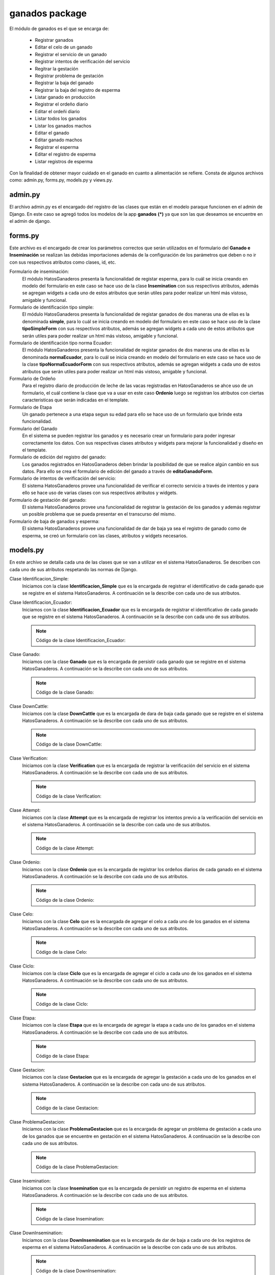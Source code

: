 ganados package
===============

El módulo de ganados es el que se encarga de:
    
    - Registrar ganados
    - Editar el celo de un ganado
    - Registrar el servicio de un ganado
    - Registrar intentos de verificación del servicio
    - Regitrar la gestación
    - Registrar problema de gestación
    - Registrar la baja del ganado
    - Registrar la baja del registro de esperma
    - Listar ganado en producción
    - Registrar el ordeño diario
    - Editar el ordeñi diario
    - Listar todos los ganados
    - Listar los ganados machos
    - Editar el ganado
    - Editar ganado machos
    - Registrar el esperma
    - Editar el registro de esperma
    - Listar registros de esperma

Con la finalidad de obtener mayor cuidado en el ganado en cuanto a alimentación se refiere. Consta de algunos archivos como: admin.py, forms.py, models.py y views.py.


admin.py
--------

El archivo admin.py es el encargado del registro de las clases que están en el modelo paraque funcionen en el admin de Django. En este caso se agregó todos los modelos de la app **ganados** **(*)** ya que son las que deseamos se encuentre en el admin de django.

    .. py:function:: Código de admin.py
        
        | from django.contrib import admin
        | from ganados.models import *
        | admin.site.register(Etapa)
        | admin.site.register(Ganado)
        | admin.site.register(Verification)
        | admin.site.register(Attempt)
        | admin.site.register(Ordenio)
        | admin.site.register(Celo)
        | admin.site.register(Ciclo)
        | admin.site.register(Gestacion)
        | admin.site.register(ProblemaGestacion)
        | admin.site.register(Identificacion_Simple)
        | admin.site.register(Identificacion_Ecuador)


forms.py
--------

Este archivo es el encargado de crear los parámetros correctos que serán utilizados en el formulario del **Ganado e Inseminación** se realizan las debidas importaciones además de la configuración de los parámetros que deben o no ir con sus respectivos atributos como clases, id, etc.

Formulario de inseminación:
    El módulo HatosGanaderos presenta la funcionalidad de registar esperma, para lo cuál se inicia creando en modelo del formulario en este caso se hace uso de la clase **Insemination** con sus respectivos atributos, además se agregan widgets a cada uno de estos atributos que serán utiles para poder realizar un html más vistoso, amigable y funcional.

    .. py:class:: class inseminationForm(forms.ModelForm):

        class Meta:
            
            | model = Insemination
            | exclude = ['down_insemination', 'farm', 'rp']
            | widgets = {
                      'name': forms.TextInput(attrs={'placeholder': 'Nombre'}),
                      'registration_date': forms.DateInput(attrs={'class': 'datetimepicker2', 'placeholder': 'Fecha de registro'}),
                      'amount_pajuelas': forms.TextInput(attrs={'placeholder': 'Número de pajuelas'}),
                      'observations': forms.Textarea(attrs={'placeholder': 'Observaciones'})
            }


Formulario de identificación tipo simple:
    El módulo HatosGanaderos presenta la funcionalidad de registar ganados de dos maneras una de ellas es la denominada **simple**, para lo cuál se inicia creando en modelo del formulario en este caso se hace uso de la clase **tipoSimpleForm** con sus respectivos atributos, además se agregan widgets a cada uno de estos atributos que serán utiles para poder realizar un html más vistoso, amigable y funcional.

    .. py:class:: class tipoSimpleForm(forms.ModelForm):
        
        class Meta:
            
            | model = Identificacion_Simple
            | exclude = ['rp',]
            | widgets = {
                      'nombre':forms.TextInput(attrs={'placeholder': 'Nombre'}),
                      'rp_madre':forms.TextInput(attrs={
                                      'placeholder': 'RP de la madre',
                                      'data-reveal-id': 'myModal'}),
                      'rp_padre':forms.TextInput(attrs={
                                      'placeholder': 'RP del padre',
                                      'data-reveal-id': 'myModal2'}),
            }


Formulario de identificación tipo norma Ecuador:
    El módulo HatosGanaderos presenta la funcionalidad de registar ganados de dos maneras una de ellas es la denominada **normaEcuador**, para lo cuál se inicia creando en modelo del formulario en este caso se hace uso de la clase **tipoNormaEcuadorForm** con sus respectivos atributos, además se agregan widgets a cada uno de estos atributos que serán utiles para poder realizar un html más vistoso, amigable y funcional.

    .. py:class:: class tipoNormaEcuadorForm(forms.ModelForm):

        class Meta:

            | model = Identificacion_Ecuador
            | exclude = ['rp',]
            | widgets = {
                       'siglas_pais': forms.TextInput(attrs={'placeholder': 'Siglas del País'}),
                       'codigo_pais': forms.TextInput(attrs={'placeholder': 'Código del País'}),
                       'codigo_provincia': forms.TextInput(attrs={'placeholder': 'Código de Provincia'}),
                       'numero_serie': forms.TextInput(attrs={'placeholder': 'Número de Serie'}),
                       'codigo_barras': forms.TextInput(attrs={'placeholder': 'Código de Barras'}),
                       'nombre':forms.TextInput(attrs={'placeholder': 'Nombre'}),
                       'rp_madre':forms.TextInput(attrs={
                                      'placeholder': 'RP de la madre',
                                      'data-reveal-id': 'myModal'}),
                       'rp_padre':forms.TextInput(attrs={
                                      'placeholder': 'RP del padre',
                                      'data-reveal-id': 'myModal2'}),
            }

Formulario de Ordeño
    Para el registro diario de producción de leche de las vacas registradas en HatosGanaderos se ahce uso de un formulario, el cuál contiene la clase que va a usar en este caso **Ordenio** luego se registran los atributos con ciertas caracteristicas que serán indicadas en el template.

    .. py:class:: class ordenioForm(forms.ModelForm):
      
      class Meta:

        | model = Ordenio
        | exclude = ['total',
                   'numero_ordenio',
                   'ganado',
                   'fecha']
        | widgets = {
                    'cantidad': forms.TextInput(attrs={
                                'placeholder': 'Número de litros de leche'
                      }),
                    'observaciones': forms.Textarea(attrs={
                                'placeholder': 'Observaciones'
                      })
        }     


Formulario de Etapa
    Un ganado pertenece a una etapa segun su edad para ello se hace uso de un formulario que brinde esta funcionalidad.

    .. py:class:: class etapaForm(forms.ModelForm):
      
      class Meta:

        | model = Etapa
        | exclude =['is_active']    


Formulario del Ganado
    En el sistema se pueden registrar los ganados y es necesario crear un formulario para poder ingresar correctamente los datos. Con sus respectivas clases atributos y widgets para mejorar la funcionalidad y diseño en el template.

    .. py:class:: class ganadoForm(forms.ModelForm):
        
        class Meta:

            | model = Ganado
            | exclude = ['ganaderia', 
                       'identificacion_simple', 
                       'identificacion_ecuador',
                       'edad',
                       'etapa',
                       'verificacion',
                       'celo',
                       'ciclo',
                       'gestacion',
                       'ordenio',
                       'edad_anios',
                       'edad_meses',
                       'edad_dias',
                       ]
            | widgets ={
                        'nacimiento': forms.DateInput(attrs={
                                        'class': 'datetimepicker2',
                                        'placeholder': 'Fecha de nacimiento'
                          }),
                        'observaciones': forms.Textarea(attrs={
                                        'placeholder': 'Observaciones'
                          }),
                        'imagen': forms.FileInput(attrs={}),
                        'live_weight': forms.TextInput(attrs={
                                        'placeholder': '¿Cuál es el peso vivo?'
                        }),
            } 


Formulario de edición del registro del ganado:
    Los ganados registrados en HatosGanaderos deben brindar la posibilidad de que se realice algún cambio en sus datos. Para ello se crea el formulario de edición del ganado a través de **editaGanadoForm**.

    .. py:class:: class editaGanadoCeloForm(forms.ModelForm):
      
      class Meta:

        | model = Celo
        | exclude = ['ganado',
                   'is_active',
                   'fecha_fin',
                   'estado']
        | widgets = {
                    'fecha_inicio': forms.DateInput(attrs={
                                      'class': 'datetimepicker',
                                      'placeholder': u'¿Cuándo inicio el celo?'
                      }),
                    'observaciones': forms.Textarea(attrs={
                                      'placeholder': 'Observaciones'
                      })
        }


Formulario de intentos de verificación del servicio:
    El sistema HatosGanaderos provee una funcionalidad de verificar el correcto servicio a través de intentos y para ello se hace uso de varias clases con sus respectivos atributos y widgets.

    .. py:class:: class attemptForm(forms.ModelForm):
      
      class Meta:

        | model = Attempt
        | exclude = ['attempt', 'attempt_date', 'state', 'verification']
        | widgets = {
                    'rp_father': forms.TextInput(attrs={
                                      'placeholder': 'RP del padre',
                                      'data-reveal-id': 'myModal2'
                      }),
                    'observations': forms.Textarea(attrs={
                                      'placeholder': 'Observaciones'
                      })
        }

    .. py:class:: class verificationForm(forms.ModelForm):
     
      class Meta:

        | model = Verification


    .. py:class:: class attemptServiceForm(forms.ModelForm):
      
      class Meta:

        | model = Attempt
        | exclude = ['verification']

    .. py:class:: class verifyAttemptForm(forms.ModelForm):
      
      class Meta:

        | model = Attempt
        | exclude = ['attempt', 'attempt_date', 'verification']
        | widgets = {
                    'rp_father': forms.TextInput(attrs={
                                      'placeholder': 'RP del padre',
                                      'data-reveal-id': 'myModal2'
                      }),
                    'observations': forms.Textarea(attrs={
                                      'placeholder': 'Observaciones'
                      })
        }


Formulario de gestación del ganado:
    El sistema HatosGanaderos provee una funcionalidad de registrar la gestación de los ganados y además registrar un posible problema que se pueda presentar en el transcurso del mismo.

    .. py:class:: class gestacionForm(forms.ModelForm):
      
      class Meta:

        | model = Gestacion
        | exclude = ['problema', 'is_active', 'ganado']
        | widgets = {
                    'fecha_servicio': forms.TextInput(attrs={
                                      'placeholder': 'Fecha del Servicio',
                                      'class': 'datetimepicker2'
                      }),
                    'fecha_parto': forms.TextInput(attrs={
                                      'placeholder': 'Fecha Posible del Parto',
                                      'class': 'datetimepicker2'
                      }),
                    'observaciones': forms.Textarea(attrs={
                                      'placeholder': 'Observaciones'
                      })
        }

    .. py:class:: class problemGestacionForm(forms.ModelForm):

      class Meta: 

        | model = ProblemaGestacion
        | widgets = {
                    'fecha_problema': forms.TextInput(attrs={
                                      'placeholder': 'Fecha del Problema',
                                      'class': 'datetimepicker2'
                      }),
                    'observaciones': forms.Textarea(attrs={
                                      'placeholder': 'Observaciones'
                      })
        }


Formulario de baja de ganados y esperma:
    El sistema HatosGanaderos provee una funcionalidad de dar de baja ya sea el registro de ganado como de esperma, se creó un formulario con las clases, atributos y widgets necesarios.

    .. py:class:: class downCattleForm(forms.ModelForm):
      
      class Meta:

        | model = DownCattle
        | widgets = {
                    'date': forms.TextInput(attrs={
                        'placeholder': 'Fecha de la baja',
                        'class': 'datetimepicker2'
                      }),
                    'observations': forms.Textarea(attrs={
                        'placeholder': 'Observaciones'
                      })
        }

    .. py:class:: class downInseminationForm(forms.ModelForm):
      
      class Meta:

        | model = DownInsemination
        | widgets = {
                    'date': forms.TextInput(attrs={
                        'placeholder': 'Fecha de la baja',
                        'class': 'datetimepicker2'
                      }),
                    'observations': forms.Textarea(attrs={
                        'placeholder': 'Observaciones'
                      })
        }




models.py
---------

En este archivo se detalla cada una de las clases que se van a utilizar en el sistema HatosGanaderos. Se describen con cada uno de sus atributos respetando las normas de Django.

Clase Identificacion_Simple:
    Iniciamos con la clase **Identificacion_Simple** que es la encargada de registrar el identificativo de cada ganado que se registre en el sistema HatosGanaderos. A continuación se la describe con cada uno de sus atributos.

    .. py:function:: Código de la clase Identificacion_Simple:

      | #-*- coding: utf-8 -*-
      | from django.db import models
      | from profiles.models import Ganaderia
      | from django.core import serializers
      
      .. py:class:: class Identificacion_Simple(models.Model):

          | rp = models.PositiveIntegerField('RP')
          | nombre = models.CharField('Agregue un nombre', max_length='13')
          | rp_madre = models.PositiveIntegerField('RP de la Madre')
          | rp_padre = models.PositiveIntegerField('RP del Padre')

          class Meta:

              ordering = ['rp']


Clase Identificacion_Ecuador:
    Iniciamos con la clase **Identificacion_Ecuador** que es la encargada de registrar el identificativo de cada ganado que se registre en el sistema HatosGanaderos. A continuación se la describe con cada uno de sus atributos.

    .. note:: Código de la clase Identificacion_Ecuador:

    .. py:class:: class Identificacion_Ecuador(models.Model):

        | siglas_pais = models.CharField('Siglas del pais',
                                        max_length='7'
                                        )
        | codigo_pais = models.CharField('Codigo de pais',
                                        max_length='7'
                                        )
        | codigo_provincia = models.CharField('Codigo de provincia',
                                        max_length='7'
                                        )
        | numero_serie = models.CharField('Numero de serie',
                                        max_length='8'
                                        )
        | codigo_barras = models.CharField('Codigo de barras',
                                        max_length='20'
                                        )
        | rp = models.PositiveIntegerField('RP')
        | nombre = models.CharField('Nombre',
                                    max_length='13'
                                    )
        | rp_madre = models.PositiveIntegerField('RP-Madre')
        | rp_padre = models.PositiveIntegerField('RP-Padre')

        def __unicode__(self):

            return self.nombre

        class Meta:

            ordering = ['rp']


Clase Ganado:
    Iniciamos con la clase **Ganado** que es la encargada de persistir cada ganado que se registre en el sistema HatosGanaderos. A continuación se la describe con cada uno de sus atributos.

    .. note:: Código de la clase Ganado:

    .. py:function:: class Ganado(models.Model):

        | imagen = models.ImageField('Agregue una imagen', upload_to='imagenGanado')
        | ganaderia = models.ForeignKey(Ganaderia, related_name='ganados')
        | nacimiento = models.DateField('Agregue el nacimiento')
        | GENDER_CHOICES = (
            (0, 'Macho'),
            (1, 'Hembra'),
            (2, 'Sin Definir')
        )
        | genero = models.PositiveSmallIntegerField('¿Cuál es el sexo?',
                                                  choices=GENDER_CHOICES,
                                                  default=0
                                                  )
        | RAZAS_CHOICES = (
            (0, 'Angus'),
            (1, 'Ankole'),
            (2, 'Asturiana de los Valles'),
            (3, 'Avilenia'),
            (4, 'Blonde D Aquitaine'),
            (5, 'Braford'),
            (6, 'Brahman'),
            (7, 'Braunvieh'),
            (8, 'Brava'),
            (9,'Cachena'),
            (10,'Charolais'),
            (11,'Chianina'),
            (12, 'Sin Definir')
        )
        | raza = models.PositiveSmallIntegerField('¿Cuál es la Raza?',
                                                  choices=RAZAS_CHOICES,
                                                  default=0
                                                  )

        | CONCEPCION_CHOICES = (
            (0, u'Inseminación'),
            (1, 'Monta')
        )
        | forma_concepcion = models.PositiveSmallIntegerField('¿Cómo se concibio?',
                                                  choices=CONCEPCION_CHOICES,
                                                  default=0
                                                  )
        | live_weight = models.FloatField('¿Cuál es el peso vivo?', blank=True, null=True)
        | UNIT_LIVE_WEIGHT_CHOICES = (
            (0, 'Kg'),
            (1, 'lbs'),
            (2, 'Arrobas')
            )
        | unit_live_weight = models.PositiveSmallIntegerField('Unidad de peso vivo',
                                choices=UNIT_LIVE_WEIGHT_CHOICES,
                                blank=True,
                                null=True,
                                default=0)
        | observaciones = models.TextField(max_length=125)    
        | edad_anios = models.IntegerField()
        | edad_meses = models.IntegerField()
        | edad_dias = models.IntegerField()
        | identificacion_simple = models.ForeignKey(Identificacion_Simple, blank=True, null=True, related_name='identificaciones_simples')
        | identificacion_ecuador = models.ForeignKey(Identificacion_Ecuador, blank=True, null=True, related_name='identificaciones_ecuador')
        | down_cattle = models.OneToOneField(DownCattle, related_name='cattle_down_cattle', blank=True, null=True)

        def __unicode__(self):

            if self.identificacion_simple:

                ctx = self.identificacion_simple.rp
            else:

                ctx = self.identificacion_ecuador.rp
            return ctx

Clase DownCattle:
    Iniciamos con la clase **DownCattle** que es la encargada de dara de baja cada ganado que se registre en el sistema HatosGanaderos. A continuación se la describe con cada uno de sus atributos.

    .. note:: Código de la clase DownCattle:

    .. py:function:: class DownCattle(models.Model):

        | date = models.DateField('Fecha de Baja')
        | CAUSE_DOWN_CHOICES = (
            (0, 'Muerte'),
            (1, 'Venta'),
            (2, 'Desaparición'))
        | cause_down = models.PositiveSmallIntegerField('Causa de la Baja',
                                            choices=CAUSE_DOWN_CHOICES,
                                            )
        | observations = models.TextField('Observaciones')
        
        def __unicode__(self):

            return self.date + " - " + self.cause_down


Clase Verification:
    Iniciamos con la clase **Verification** que es la encargada de registrar la verificación del servicio en el sistema HatosGanaderos. A continuación se la describe con cada uno de sus atributos.

    .. note:: Código de la clase Verification:

    .. py:function:: class Verification(models.Model):
        
        | initial_date = models.DateField('Fecha inicial')
        | is_active = models.BooleanField()
        | cattle = models.ForeignKey(Ganado, related_name='verification_cattle')


Clase Attempt:
    Iniciamos con la clase **Attempt** que es la encargada de registrar los intentos previo a la verificación del servicio en el sistema HatosGanaderos. A continuación se la describe con cada uno de sus atributos.

    .. note:: Código de la clase Attempt:

    .. py:function:: class Attempt(models.Model):
        
        | attempt = models.IntegerField('Intento')
        | attempt_date = models.DateField('Fecha del intento')
        | STATE_CHOICES = (
            (0, 'Correcto'),
            (1, 'Incorrecto')
        )
        | state = models.PositiveSmallIntegerField('Estado', 
                            choices=STATE_CHOICES,
                            blank=True,
                            null=True)
        | observations = models.TextField('Observaciones', blank=True, null=True)
        | TYPE_CONCEPTION_CHOICES = (
            (0, u'Inseminación'),
            (1, 'Monta')
        )
        | type_conception = models.PositiveSmallIntegerField(u'Tipo de concepción',
                            choices=TYPE_CONCEPTION_CHOICES,
                            default=0)
        | rp_father = models.PositiveIntegerField('RP del Padre', null=True, blank=True)
        | verification = models.ForeignKey(Verification, null=True, related_name='attempt_verification')


Clase Ordenio:
    Iniciamos con la clase **Ordenio** que es la encargada de registrar los ordeños diarios de cada ganado en el sistema HatosGanaderos. A continuación se la describe con cada uno de sus atributos.

    .. note:: Código de la clase Ordenio:
    
    .. py:function:: class Ordenio(models.Model):
        
        | fecha = models.DateField(u'Fecha de Ordeño')
        | numero_ordenio = models.IntegerField(u'Número de Ordeños')
        | cantidad = models.IntegerField('¿Cantidad de leche hoy?')
        | total = models.IntegerField('Total de leche')
        | observaciones = models.TextField('Observaciones', max_length=150, blank=True, null=True)
        | ganado = models.ForeignKey(Ganado, null=True, related_name='ordenios')
        
        def __unicode__(self):

            return self.fecha

Clase Celo:
    Iniciamos con la clase **Celo** que es la encargada de agregar el celo a cada uno de los ganados en el sistema HatosGanaderos. A continuación se la describe con cada uno de sus atributos.

    .. note:: Código de la clase Celo:
    
    .. py:function:: class Celo(models.Model):
        
        | fecha_inicio = models.DateTimeField('¿Cuándo inicio el celo?')
        | fecha_fin = models.DateTimeField('Fecha final')
        | ESTADO_CHOICES = (
            (0, 'En celo'),
            (1, 'Sin celo')
            )
        | estado = models.PositiveSmallIntegerField('Estado',
                                                choices=ESTADO_CHOICES
                                                )
        | observaciones = models.TextField('Observaciones', max_length=150, blank=True, null=True)
        | ganado = models.ForeignKey(Ganado, null=True, related_name='celos')
        | is_active = models.BooleanField()

        def __unicode__(self):

            return self.fecha_inicio


Clase Ciclo:
    Iniciamos con la clase **Ciclo** que es la encargada de agregar el ciclo a cada uno de los ganados en el sistema HatosGanaderos. A continuación se la describe con cada uno de sus atributos.

    .. note:: Código de la clase Ciclo:
    
    .. py:function:: class Ciclo(models.Model):
        
        | fecha_inicio = models.DateField('Fecha de inicio')
        | NOMBRE_CHOICES = (
            (0, u'Período Vacío'),
            (1, u'Período seco'),
            (2, u'Período lactancia'),
            (3, u'Período gestación')
        )
        | nombre = models.PositiveSmallIntegerField(u'Período',
                                                choices=NOMBRE_CHOICES
                                                )
        | fecha_fin = models.DateField('Fecha final')
        | ganado = models.ForeignKey(Ganado, null=True, related_name='ciclos')
        | is_active = models.BooleanField()
        def __unicode__(self):

            return self.nombre

Clase Etapa:
    Iniciamos con la clase **Etapa** que es la encargada de agregar la etapa a cada uno de los ganados en el sistema HatosGanaderos. A continuación se la describe con cada uno de sus atributos.

    .. note:: Código de la clase Etapa:
    
    .. py:function:: class Etapa(models.Model):
        
        | fecha_inicio = models.DateField('Fecha de inicio')
        | NOMBRE_CHOICES = (
            (0, 'Ternera'),
            (1, 'Vacona'),
            (2, 'Vientre'),
            )
        | nombre = models.PositiveSmallIntegerField('Etapa',
                                                choices=NOMBRE_CHOICES
                                                )
        | observaciones = models.TextField('Observaciones', max_length=150)
        | ganado = models.ForeignKey(Ganado, null=True, related_name='etapas')
        | is_active = models.BooleanField()

        def __str__(self):

            | ctx = str(self.nombre) + ' - ' + str(self.fecha_inicio)
            | return ctx

Clase Gestacion:
    Iniciamos con la clase **Gestacion** que es la encargada de agregar la gestación a cada uno de los ganados en el sistema HatosGanaderos. A continuación se la describe con cada uno de sus atributos.

    .. note:: Código de la clase Gestacion:
    
    .. py:function:: class Gestacion(models.Model):
        
        | fecha_servicio = models.DateField('Fecha de servicio')
        | fecha_parto = models.DateField('Fecha del posible parto')
        | TIPO_PARTO_CHOICES = (
            (0, 'Natural'),
            (1, u'Cesárea')
            )
        | tipo_parto = models.PositiveSmallIntegerField('Tipo de parto',
                                                        choices=TIPO_PARTO_CHOICES,
                                                        blank=True,
                                                        null=True
                                                        )
        | observaciones = models.TextField('Observaciones', max_length=150, blank=True, null=True)
        | problema = models.OneToOneField(ProblemaGestacion, blank=True, null=True)
        ganado = models.ForeignKey(Ganado, null=True, related_name='gestaciones')
        | is_active = models.BooleanField()
        def __unicode__(self):

            return self.fecha_servicio


Clase ProblemaGestacion:
    Iniciamos con la clase **ProblemaGestacion** que es la encargada de agregar un problema de gestación a cada uno de los ganados que se encuentre en gestación en el sistema HatosGanaderos. A continuación se la describe con cada uno de sus atributos.

    .. note:: Código de la clase ProblemaGestacion:
    
    .. py:function:: class ProblemaGestacion(models.Model):
        
        | fecha_problema = models.DateField()
        | TIPO_PROBLEMA_CHOICES = (
            (0, 'Aborto'),
            (1, 'Nacido muerto'),
            (2, 'Madre muerta'),
            (3, 'Los dos muertos'))
        | tipo_problema = models.PositiveSmallIntegerField('Tipo de problema',
                                                        choices=TIPO_PROBLEMA_CHOICES)
        | observaciones = models.TextField('Observaciones', max_length=150)
        def __unicode__(self):

            return self.fecha_problema

Clase Insemination:
    Iniciamos con la clase **Insemination** que es la encargada de persistir un registro de esperma en el sistema HatosGanaderos. A continuación se la describe con cada uno de sus atributos.

    .. note:: Código de la clase Insemination:
    
    .. py:function:: class Insemination(models.Model):
        
        | down_insemination = models.OneToOneField(DownInsemination, related_name='insemination_down', blank=True, null=True)
        | farm = models.ForeignKey(Ganaderia, related_name='insemination_farm')
        | rp = models.IntegerField('RP')
        | name = models.TextField('Nombre', max_length=50)
        | registration_date = models.DateField('Fecha de registro')
        | amount_pajuelas = models.IntegerField('Número de pajuelas')
        | BREED_CHOICES = (
            (0, 'Angus'),
            (1, 'Ankole'),
            (2, 'Asturiana de los Valles'),
            (3, 'Avilenia'),
            (4, 'Blonde D Aquitaine'),
            (5, 'Braford'),
            (6, 'Brahman'),
            (7, 'Braunvieh'),
            (8, 'Brava'),
            (9,'Cachena'),
            (10,'Charolais'),
            (11,'Chianina'),
            (12, 'Sin Definir')
        )
        | breed = models.PositiveSmallIntegerField('Raza',
                            choices=BREED_CHOICES)
        | observations = models.TextField('Observaciones')


Clase DownInsemination:
    Iniciamos con la clase **DownInsemination** que es la encargada de dar de baja a cada uno de los registros de esperma en el sistema HatosGanaderos. A continuación se la describe con cada uno de sus atributos.

    .. note:: Código de la clase DownInsemination:
    
    .. py:function:: class DownInsemination(models.Model):
        
        | date = models.DateField('Fecha de Baja')
        | CAUSE_DOWN_CHOICES = (
            (0, 'Agotamiento'),
            (1, u'Muestra no adecuada')
            )
        | cause_down = models.PositiveSmallIntegerField('Causa de la Baja',
                                            choices=CAUSE_DOWN_CHOICES,
                                            )
        | observations = models.TextField('Observaciones')
        
        def __unicode__(self):

            return self.date + " - " + self.cause_down



views.py
--------

El archivo views.py es aquel que se encarga de contener la lógica del sistema. Para ello se cuenta con las siguientes funciones:

    - add_down_cattle
    - add_down_insemination
    - lista_ganado_produccion
    - agrega_ganado_ordenio
    - edita_ganado_ordenio
    - list_cattle
    - list_cattle_male
    - edita_ganado
    - edit_cattle_male
    - add_insemination
    - edit_insemination
    - list_insemination
    - add_cattle
    - edita_ganado_celo
    - add_service
    - add_attempt_service
    - verify_attempt
    - gestacion
    - problem_gestacion


add_down_cattle
    Esta función recibe el id del ganado, luego valida si la información que viene del formulario es la correcta si lo és procede a guardarla.

    .. note:: Código de add_down_cattle():
    
    .. py:function:: def add_down_cattle(request, id_cattle):
        
        | cattle = Ganado.objects.get(id=id_cattle)
        if request.method == 'POST':

            formDownCattleForm = downCattleForm(request.POST)
            if formDownCattleForm.is_valid():

                | cattle.down_cattle = formDownCattleForm.save()
                | cattle.save()
                | return redirect(reverse('add_cattle'))
        else:

            formDownCattleForm = downCattleForm()
        return render_to_response('add_down_cattle.html', 
            {'formDownCattleForm': formDownCattleForm,
             'cattle': cattle},
             context_instance=RequestContext(request))


add_down_insemination
    Esta función recibe el id del registro de esperma, luego valida si la información que viene del formulario es la correcta si lo és procede a guardarla.

    .. note:: Código de add_down_insemination():
    
    .. py:function:: def add_down_insemination(request, id_sperm):
        
        | sperm = Insemination.objects.get(id=id_sperm)
        if request.method == 'POST':

            | formDownInseminationForm = downInseminationForm(request.POST)
            if formDownInseminationForm.is_valid():

                | sperm.down_insemination = formDownInseminationForm.save()
                | sperm.save()
                | return redirect(reverse('add_cattle'))
        else:

            formDownInseminationForm = downInseminationForm()
        return render_to_response('add_down_insemination.html', 
            {'formDownInseminationForm': formDownInseminationForm,
             'sperm': sperm},
             context_instance=RequestContext(request))


lista_ganado_produccion
    Esta función recibe el usuario logueado en el sistema, verifica el número de mensajes que existán para la ganadería.

    Finalmente devuelve al usuario un listado de los ganados que se encuentren actualmente en producción dentro de la ganadería.

    .. note:: Código de lista_ganado_produccion():
    
    .. py:function:: def lista_ganado_produccion(request, username):
        
        | user = request.user
        | id_user = User.objects.filter(username=username)
        number_message = number_messages(request, user.username)
        try:

            ganaderia = Ganaderia.objects.get(perfil=id_user)
        except ObjectDoesNotExist:

            | return redirect(reverse('agrega_ganaderia_config'))
        | configuracion = Configuracion.objects.get(id=ganaderia.configuracion_id)

        if configuracion.tipo_identificacion == 'simple':

            gg = Ganado.objects.filter(ganaderia_id=ganaderia.id, down_cattle=None, genero=1, etapas__nombre=2, ciclos__nombre=2)

        else:

            gg = Ganado.objects.filter(ganaderia_id=ganaderia.id, genero=1)
        
        return render_to_response('lista_ganado_produccion.html',
            {'ganado':gg,
             'number_messages': number_message},
            context_instance=RequestContext(request))


agrega_ganado_ordenio
    Esta función recibe el usuario logueado en el sistema y el id del ganado, verifica el número de mensajes que existán para la ganadería.

    Finalmente verifica la información recibida en el formulario y si es correcta la persiste.

    .. note:: Código de agrega_ganado_ordenio():
    
    .. py:function:: def agrega_ganado_ordenio(request, username, ganado_id):

        | user = request.user
        | id_user = User.objects.filter(username=username)
        | number_message = number_messages(request, user.username)
        | ganaderia = Ganaderia.objects.get(perfil=id_user)
        | configuracion = Configuracion.objects.get(id=ganaderia.configuracion_id)
        | ganado = Ganado.objects.get(id=ganado_id)
        | fecha_hoy = datetime.date.today()
        | ordenios = ganado.ordenios.all()
        | num_ordenios = 1
        
        for ordenio in ordenios:

            if fecha_hoy == ordenio.fecha:

                num_ordenios = ordenio.numero_ordenio + 1
                cantidad = ordenio.total
        | total_ordenios = configuracion.numero_ordenios
        msj = 'False'

        if request.method == 'POST':

            formOrdenio = ordenioForm(request.POST)
            if formOrdenio.is_valid():

                formOrdenio = formOrdenio.save(commit=False)
                if num_ordenios == 1:

                    formOrdenio.numero_ordenio = num_ordenios
                    formOrdenio.total = formOrdenio.cantidad 
                else:

                    formOrdenio.numero_ordenio = num_ordenios
                    formOrdenio.total = formOrdenio.cantidad + cantidad
                formOrdenio.ganado = ganado
                formOrdenio.fecha = fecha_hoy
                formOrdenio.save()
                return redirect(reverse('agrega_ganado_ordenio', kwargs={'username': username,
                    'ganado_id': ganado_id}))

        else:
            formOrdenio = ordenioForm()

            if num_ordenios > total_ordenios:
                msj = "Ya has llenado tus registros hoy."

        return render_to_response('agrega_ganado_ordenio.html',
            {'ganado_id': ganado_id,
             'formOrdenio': formOrdenio,
             'fecha': fecha_hoy,
             'num_ordenios': num_ordenios,
             'total_ordenios': total_ordenios,
             'msj': msj,
             'range': range(num_ordenios), 
             'number_messages': number_message},
            context_instance=RequestContext(request))


edita_ganado_ordenio
    Esta función recibe el usuario logueado en el sistema y el id del ganado, verifica el número de mensajes que existán para la ganadería.

    Finalmente verifica la información recibida en el formulario y si es correcta la persiste.

    .. note:: Código de edita_ganado_ordenio():
    
    .. py:function:: def edita_ganado_ordenio(request, username, ganado_id, num_ordenio):
        
        | user = request.user
        | id_user = User.objects.filter(username=username)
        | number_message = number_messages(request, user.username)
        | ganaderia = Ganaderia.objects.get(perfil=id_user)
        | configuracion = Configuracion.objects.get(id=ganaderia.configuracion_id)
        | ganado = Ganado.objects.get(id=ganado_id)
        | fecha_hoy = datetime.date.today()
        | ordenios = ganado.ordenios.all()
        | cont_ordenios = 0

        for ordenio in ordenios:

            if fecha_hoy == ordenio.fecha:

                | cont_ordenios += 1
                | id = ordenio.id
                | cantidad = ordenio.total
        
        if request.method == 'POST':

            | ordenio = ganado.ordenios.get(numero_ordenio=num_ordenio, fecha=fecha_hoy)
            | formOrdenio = ordenioForm(request.POST, instance=ordenio)
            | formOrdenio = formOrdenio.save(commit=False)
            formOrdenio.numero_ordenio = ordenio.numero_ordenio
            if num_ordenio == '1':

                formOrdenio.total = formOrdenio.cantidad
            else:

                formOrdenio.total = formOrdenio.cantidad  + cantidad
            formOrdenio.ganado = ganado
            formOrdenio.fecha = ordenio.fecha
            formOrdenio.save()
            return redirect(reverse('edita_ganado_ordenio', kwargs={'username': username,
                    'ganado_id': ganado_id, 'num_ordenio':num_ordenio
                    }))
        else:
            ordenio = ganado.ordenios.get(numero_ordenio=num_ordenio, fecha=fecha_hoy)
            formOrdenio = ordenioForm(instance=ordenio)

        return render_to_response('edita_ganado_ordenio.html',
            {'ganado_id': ganado_id,
             'formOrdenio': formOrdenio,
             'range': range(cont_ordenios+1),
             'number_messages': number_message},
            context_instance=RequestContext(request))


list_cattle
    Esta función verifica el número de mensajes que existán para la ganadería.

    Finalmente envia el listado de todos los animales registrados en la entidad ganadera.

    .. note:: Código de list_cattle():
    
    .. py:function:: def list_cattle(request):
        
        | user = request.user
        | number_message = number_messages(request, user.username)
        | return render_to_response('list_cattle.html',
            {'number_messages': number_message},
            context_instance=RequestContext(request))


list_cattle_male
    Esta función verifica el número de mensajes que existán para la ganadería.

    Finalmente envia el listado de todos los animales machos registrados en la entidad ganadera.

    .. note:: Código de list_cattle_male():
    
    .. py:function:: def list_cattle_male(request):
        
        | user = request.user
        | number_message = number_messages(request, user.username)    
        | return render_to_response('list_cattles_male.html',
            {'number_messages': number_message},
            context_instance=RequestContext(request))


Calcular edad en días, meses y años
    Estas funciones reciben la fehca de nacimiento y calculan el número de días, meses y años del ganado.

    .. note:: Código de Calcular edad en días, meses y años:
    
    .. py:function:: def calcula_edad_anios(request, date):
        
        | #Get the current date
        | now = datetime.datetime.utcnow()
        | now = now.date()
        | #Get the difference between the current date and the birthday
        | age = dateutil.relativedelta.relativedelta(now, date)
        | age = age.years

        return age

    def calcula_edad_meses(request, date):
        
        | now = datetime.datetime.utcnow()
        | now = now.date()
        | age = dateutil.relativedelta.relativedelta(now, date)
        | age = age.months

        return age

    def calcula_edad_dias(request, date):
        
        | now = datetime.datetime.utcnow()
        | now = now.date()
        | age = dateutil.relativedelta.relativedelta(now, date)
        | age = age.days

        return age


Calcular calcula_etapa
    Esta función recibe la edad en días, meses y años,el número de meses maximo de la etapa de ternera reistrada en la configuración y la edad máxima de la etapa de vacona registrada en la configuración de la ganadería.

    .. note:: Código de calcula_etapa():
    
    .. py:function:: def calcula_etapa(request, anios, meses, etapa_ternera, etapa_vacona):
        
        | multiplicador = 12
        if( (multiplicador * anios) + meses ) < etapa_ternera:

            valor_etapa=0
        elif ( (multiplicador * anios) + meses ) < etapa_vacona:

            valor_etapa=1
        else:

            valor_etapa=2
        return valor_etapa


Calcular edita_ganado
    Esta función recibe el id del ganado a editar los datos, verifica que pertenezca a la entidad gandera si es correcta recalcula lo que es la etapa y la asigna nuevamente.

    Finalmente persiste los nuevos datos en el registro del ganado.

    .. note:: Código de edita_ganado():
    
    .. py:function:: def edita_ganado(request, ganado_id):
        
        id_user = request.user
        number_message = number_messages(request, id_user.username)
        ganaderia = Ganaderia.objects.get(perfil=id_user)
        configuracion = Configuracion.objects.get(id=ganaderia.configuracion_id)
        ganado = Ganado.objects.get(id=ganado_id)
        et = ganado.etapas.all()

        if configuracion.tipo_identificacion== 'simple':
            identificacion_s = Identificacion_Simple.objects.get(id= ganado.identificacion_simple.id)
        else:
            identificacion_e = Identificacion_Ecuador.objects.get(id= ganado.identificacion_ecuador.id)
        
        ganado = Ganado.objects.get(id=ganado.id)

        if request.method == 'POST':
            form2 = ganadoForm(request.POST, request.FILES, instance=ganado)

            if configuracion.tipo_identificacion == 'simple':
                form = tipoSimpleForm(request.POST, instance=identificacion_s)
                if form.is_valid() and form2.is_valid():
                    # pauso guardar ganado para agregar atributos
                    form2 = form2.save(commit=False)
                    form2.ganaderia = ganaderia
                    
                    form2.identificacion_simple = form.save()
                    anios = calcula_edad_anios(request, form2.nacimiento)
                    meses = calcula_edad_meses(request, form2.nacimiento)
                    form2.edad_anios = anios
                    form2.edad_meses = meses
                    form2.edad_dias = calcula_edad_dias(request, form2.nacimiento)

                    # saber cual es la ultima etapa de este ganado
                    et_actual = calcula_etapa(request, anios, meses, configuracion.etapa_ternera, configuracion.etapa_vacona)
                    
                    for etapa in et:
                        if etapa.nombre == 0:
                            id = etapa.nombre
                        elif etapa.nombre == 1:
                            id = etapa.nombre
                        else:
                            id = etapa.nombre
                        #etapa.is_active=False
                        etapa.save()
                    
                    if id != et_actual:
                        etapa_antigua = ganado.etapas.get(nombre=id, is_active=True)
                        etapa_antigua.is_active = False
                        etapa_antigua.save()
                        fecha = datetime.date.today()
                        et = etapaForm()
                        et = et.save(commit=False)
                        et.fecha_inicio=fecha
                        et.nombre = et_actual
                        et.observaciones='ninguna observacion'
                        form2.save()
                        et.ganado = Ganado.objects.get(id=form2.id)
                        et.is_active = True
                        et.save()
                    else:
                        form2.save()
            else:
                form = tipoNormaEcuadorForm(request.POST, instance=identificacion_e)
                if form.is_valid() and form2.is_valid():
                    # pauso guardar ganado para agregar atributos
                    form2 = form2.save(commit=False)
                    form2.ganaderia = ganaderia
                    
                    form2.identificacion_ecuador = form.save()
                    anios = calcula_edad_anios(request, form2.nacimiento)
                    meses = calcula_edad_meses(request, form2.nacimiento)
                    form2.edad_anios = anios
                    form2.edad_meses = meses
                    form2.edad_dias = calcula_edad_dias(request, form2.nacimiento)

                    # saber cual es la ultima etapa de este ganado
                    et_actual = calcula_etapa(request, anios, meses, configuracion.etapa_ternera, configuracion.etapa_vacona)
                    
                    for etapa in et:
                        if etapa.nombre == 0:
                            id = etapa.nombre
                        elif etapa.nombre == 1:
                            id = etapa.nombre
                        else:
                            id = etapa.nombre
                        #etapa.is_active=False
                        etapa.save()
                    
                    if id != et_actual:
                        etapa_antigua = ganado.etapas.get(nombre=id, is_active=True)
                        etapa_antigua.is_active = False
                        etapa_antigua.save()
                        fecha = datetime.date.today()
                        et = etapaForm()
                        et = et.save(commit=False)
                        et.fecha_inicio=fecha
                        et.nombre = et_actual
                        et.observaciones='ninguna observacion'
                        form2.save()
                        et.ganado = Ganado.objects.get(id=form2.id)
                        et.is_active = True
                        et.save()
                    else:
                        form2.save()

            return redirect(reverse('list_cattle'))

        elif configuracion.tipo_identificacion == 'simple':
            form = tipoSimpleForm(instance=identificacion_s)
            form2 = ganadoForm(instance=ganado)
        else:
            form = tipoNormaEcuadorForm(instance=identificacion_e)
            form2 = ganadoForm(instance=ganado)

        return render_to_response('edita_ganado.html',
            {'formIdentificacion': form,
             'formGanado': form2,
             'id_cattle': ganado_id,
             'ganado': ganado,
             'number_messages': number_message},
            context_instance=RequestContext(request))


Calcular edit_cattle_male
    Esta función recibe el id del ganado macho a editar los datos, verifica que pertenezca a la entidad gandera si es correcta recalcula lo que es la etapa y la asigna nuevamente.

    Finalmente persiste los nuevos datos en el registro del ganado.

    .. note:: Código de edit_cattle_male():
    
    .. py:function:: def edit_cattle_male(request, cattle_id):
        
        user = request.user
        number_message = number_messages(request, user.username)
        farm = Ganaderia.objects.get(perfil=user)
        configuration = Configuracion.objects.get(id=farm.configuracion_id)
        cattle = Ganado.objects.get(id=cattle_id)

        if configuration.tipo_identificacion== 'simple':
            identification_simple = Identificacion_Simple.objects.get(id= cattle.identificacion_simple.id)
        else:
            identification_ecuador = Identificacion_Ecuador.objects.get(id= cattle.identificacion_ecuador.id)

        if request.method == 'POST':
            form2 = ganadoForm(request.POST, request.FILES, instance=cattle)

            if configuration.tipo_identificacion == 'simple':
                form = tipoSimpleForm(request.POST, instance= identification_simple)
                if form.is_valid() and form2.is_valid():
                    # pauso guardar ganado para agregar atributos
                    form2 = form2.save(commit=False)
                    form2.ganaderia = farm
                    
                    form2.identificacion_simple = form.save()
                    anios = calcula_edad_anios(request, form2.nacimiento)
                    meses = calcula_edad_meses(request, form2.nacimiento)
                    form2.edad_anios = anios
                    form2.edad_meses = meses
                    form2.edad_dias = calcula_edad_dias(request, form2.nacimiento)
                    form2.save()
            else:
                form = tipoNormaEcuadorForm(request.POST, instance= identification_ecuador)
                if form.is_valid() and form2.is_valid():
                    # pauso guardar ganado para agregar atributos
                    form2 = form2.save(commit=False)
                    form2.ganaderia = farm
                    
                    form2.identificacion_ecuador = form.save()
                    anios = calcula_edad_anios(request, form2.nacimiento)
                    meses = calcula_edad_meses(request, form2.nacimiento)
                    form2.edad_anios = anios
                    form2.edad_meses = meses
                    form2.edad_dias = calcula_edad_dias(request, form2.nacimiento)
                    form2.save()

            return redirect(reverse('list_cattle_male'))

        elif configuration.tipo_identificacion == 'simple':
            form = tipoSimpleForm(instance=identification_simple)
            form2 = ganadoForm(instance=cattle)
        else:
            form = tipoNormaEcuadorForm(instance=identification_ecuador)
            form2 = ganadoForm(instance=cattle)

        return render_to_response('edita_ganado.html',
            {'formIdentificacion': form,
             'formGanado': form2,
             'id_cattle': cattle_id,
             'ganado': cattle,
             'number_messages': number_message},
            context_instance=RequestContext(request))


Calcular add_insemination
    Esta función verifica el número de mensajes que pueda tener la entidad ganadera ademas de enviar un formulario al usuario luego que el lo llena el usuario es verficado para que sea correcto y es perisistido finalmente.

    .. note:: Código de add_insemination():
    
    .. py:function:: def add_insemination(request):
        
        user = request.user
        number_message = number_messages(request, user.username)
        farm = Ganaderia.objects.get(perfil=user)

        if request.method == 'POST':
            formInsemination = inseminationForm(request.POST)
            if formInsemination.is_valid():
                formInsemination = formInsemination.save(commit=False)
                if Insemination.objects.filter(farm=farm).count() > 0:
                    insemination = Insemination.objects.filter(farm=farm).order_by('rp').reverse()[:1]
                    for i in insemination:
                        formInsemination.rp = i.rp+1
                else:
                    formInsemination.rp = 1

                formInsemination.farm = farm
                formInsemination.save()

                return redirect(reverse('list_insemination'))

        elif request.method == 'GET':
            formInsemination = inseminationForm()
        return render_to_response('add_insemination.html',
                {'formInsemination': formInsemination,
                 'number_messages': number_message},
                context_instance=RequestContext(request))


Calcular edit_insemination
    Esta función recibe el id del registro de la inseminación registrada en el sistema web HatosGanaderos. 

    Finalmente verifica los nuevos datos ingresados por el usuario y si son correctos los érsiste.

    .. note:: Código de edit_insemination():
    
    .. py:function:: def edit_insemination(request, insemination_id):

        user = request.user
        number_message = number_messages(request, user.username)
        farm = Ganaderia.objects.get(perfil=user)
        insemination = Insemination.objects.get(id=insemination_id)

        if request.method == 'POST':
            formInsemination = inseminationForm(request.POST, instance=insemination)
            if formInsemination.is_valid():
                formInsemination = formInsemination.save(commit=False)
                formInsemination.farm = farm
                formInsemination.rp = insemination.rp
                formInsemination.save()

                return redirect(reverse('list_insemination'))
                
        else:
            formInsemination = inseminationForm(instance=insemination)

        return render_to_response('edit_insemination.html',
            {'formInsemination': formInsemination,
             'insemination_id': insemination_id,
             'number_messages': number_message},
            context_instance=RequestContext(request))


Calcular list_insemination
    Esta función redirecciona al usuario a un template para que pueda listar todos los registros de esperma registrados en HatosGanaderos.

    .. note:: Código de list_insemination():
    
    .. py:function:: def list_insemination(request): 
        
        user = request.user
        number_message = number_messages(request, user.username)
        return render_to_response('list_insemination.html',
            {'number_messages': number_message},
            context_instance=RequestContext(request))


Calcular add_cattle
    Esta función envia al usuario un formulario para que ingrese datos del ganado luego que el finaliza y envía los datos, el sistema verifica esa información y calcula los días, meses y años del ganado con lo cuál ya puede caluclar la etapa y el período en el que se encuentra y persistirlo de manera correcta.

    .. note:: Código de add_cattle():
    
    .. py:function:: def add_cattle(request):
        
        user = request.user
        number_message = number_messages(request, user.username)
        try:
            farm = Ganaderia.objects.get(perfil=user)
        except ObjectDoesNotExist:
            return redirect(reverse('agrega_ganaderia_config'))
        configuration = Configuracion.objects.get(id=farm.configuracion_id)
        
        if request.method == 'POST':

            formGanado = ganadoForm(request.POST, request.FILES)
            
            if configuration.tipo_identificacion == 'simple':
                formIdentificacion = tipoSimpleForm(request.POST)
                if formIdentificacion.is_valid() and formGanado.is_valid():
                    # pauso guardar ganado para agregar atributos
                    formGanado = formGanado.save(commit=False)
                    formIdentificacion = formIdentificacion.save(commit=False)

                    if Ganado.objects.filter(ganaderia=farm).count() > 0:
                        cattle = Ganado.objects.filter(ganaderia=farm).reverse()[:1]
                        for g in cattle:
                            rp_old = Identificacion_Simple.objects.filter(id=g.identificacion_simple.id).order_by('rp').reverse()[:1]
                            for r in rp_old:
                                formIdentificacion.rp = r.rp+1
                    else:
                        formIdentificacion.rp = 1


                    # disminuir las pajuelas
                    if formGanado.forma_concepcion == 0: # inseminacion
                        try:
                            insemination = Insemination.objects.get(rp=formIdentificacion.rp_padre)
                            insemination.amount_pajuelas = insemination.amount_pajuelas - 1
                            insemination.save()
                        except ObjectDoesNotExist:
                            pass
                        

                    # crea objeto etapa
                    date = datetime.date.today()
                    if formGanado.genero == 1:
                        et = etapaForm()
                        et = et.save(commit=False)
                        et.fecha_inicio=date
                        anios = calcula_edad_anios(request, formGanado.nacimiento)
                        meses = calcula_edad_meses(request, formGanado.nacimiento)
                        et.nombre = calcula_etapa(request, anios, meses, configuration.etapa_ternera, configuration.etapa_vacona)
                        et.observaciones='ninguna observacion'
                                    
                    formGanado.ganaderia = farm
                    
                    
                    formIdentificacion.save()
                    formGanado.identificacion_simple = formIdentificacion
                    formGanado.edad_anios = calcula_edad_anios(request, formGanado.nacimiento)
                    formGanado.edad_meses = calcula_edad_meses(request, formGanado.nacimiento)
                    formGanado.edad_dias = calcula_edad_dias(request, formGanado.nacimiento)
                    formGanado.save()
                    if formGanado.genero == 1:
                        et.ganado = Ganado.objects.get(id=formGanado.id)
                        et.is_active = True
                        et.save()
                        if et.nombre == 2:
                            periodo = Ciclo()
                            periodo.nombre = 0
                            periodo.fecha_inicio = date.today()
                            periodo.fecha_fin = date.today()+timedelta(days=configuration.periodo_vacio)
                            periodo.ganado = formGanado
                            periodo.is_active = True
                            periodo.save()

                    return redirect(reverse('list_cattle'))
            else:
                formIdentificacion = tipoNormaEcuadorForm(request.POST)
                if formIdentificacion.is_valid() and formGanado.is_valid():
                    # pauso guardar ganado para agregar atributos
                    formGanado = formGanado.save(commit=False)
                    # crea objeto etapa
                    date = datetime.date.today()
                    if formGanado.genero == 1:
                        et = etapaForm()
                        et = et.save(commit=False)
                        et.fecha_inicio=date
                        anios = calcula_edad_anios(request, formGanado.nacimiento)
                        meses = calcula_edad_meses(request, formGanado.nacimiento)
                        et.nombre = calcula_etapa(request, anios, meses, configuration.etapa_ternera, configuration.etapa_vacona)
                        et.observaciones='ninguna observacion'
                                    
                    formGanado.ganaderia = farm
                    
                    formIdentificacion = formIdentificacion.save(commit=False)
                    if Ganado.objects.filter(ganaderia=farm).count() > 0:
                        cattle = Ganado.objects.filter(ganaderia=farm).reverse()[:1]
                        for g in cattle:
                            rp_old = Identificacion_Ecuador.objects.filter(id=g.identificacion_ecuador.id).order_by('rp').reverse()[:1]
                            for r in rp_old:
                                formIdentificacion.rp = r.rp+1
                    else:
                        formIdentificacion.rp = 1
                    formIdentificacion.save()
                    formGanado.identificacion_ecuador = formIdentificacion
                    formGanado.edad_anios = calcula_edad_anios(request, formGanado.nacimiento)
                    formGanado.edad_meses = calcula_edad_meses(request, formGanado.nacimiento)
                    formGanado.edad_dias = calcula_edad_dias(request, formGanado.nacimiento)
                    formGanado.save()
                    if formGanado.genero == 1:
                        et.ganado = Ganado.objects.get(id=formGanado.id)
                        et.is_active = True
                        et.save()
                        if et.nombre == 2:
                            periodo = Ciclo()
                            periodo.nombre = 0
                            periodo.fecha_inicio = date.today()
                            periodo.fecha_fin = date.today()+timedelta(days=configuration.periodo_vacio)
                            periodo.ganado = formGanado
                            periodo.is_active = True
                            periodo.save()

                    return redirect(reverse('list_cattle'))

        elif configuration.tipo_identificacion == 'simple':
            formIdentificacion = tipoSimpleForm()
            formGanado = ganadoForm()
        else:
            formIdentificacion = tipoNormaEcuadorForm()
            formGanado = ganadoForm()

        return render_to_response('add_cattle.html',
            {'formIdentificacion': formIdentificacion,
             'formGanado': formGanado,
             'number_messages': number_message},
            context_instance=RequestContext(request))   


Calcular edita_ganado_celo
    Esta función recibe como parámetro el id del ganado, verifica el número de mensajes que pueda tener esa entidad gandera.

    Finalmente calcula los datos del nuevo celo y persiste la información.

    .. note:: Código de edita_ganado_celo():
    
    .. py:function:: def edita_ganado_celo(request, ganado_id):

        id_user = request.user
        number_message = number_messages(request, id_user.username)
        ganaderia = Ganaderia.objects.get(perfil=id_user)
        configuracion = Configuracion.objects.get(id=ganaderia.configuracion_id)
        ganado = Ganado.objects.get(id=ganado_id)
        ce = ganado.celos.all()

        if ganado.celos.filter(is_active= True).count() > 0:

            if ganado.celos.get(ganado_id=ganado_id, is_active=True):
                celo_ganado = ganado.celos.get(ganado_id=ganado_id, is_active=True)
                if request.method == 'POST':
                    form = editaGanadoCeloForm(request.POST)
                    if form.is_valid():
                        form = form.save(commit=False)
                        # saber cual es la ultima etapa de este ganado
                        for celo in ce:
                            fecha_inicio = celo.fecha_inicio
                            id = celo.id

                        if fecha_inicio != form.fecha_inicio:
                            for celo in ce:
                                celo.is_active = False
                                celo.save()
                            d2=datetime.timedelta(hours=configuracion.celo_duracion)
                            age=form.fecha_inicio + d2
                            form.estado = 0
                            form.fecha_fin = age
                            form.ganado = ganado
                            form.is_active = True
                            form.save()
                            return redirect(reverse('list_cattle'))
                        else:
                            c = Celo.objects.get(id=id)
                            c.observaciones=form.observaciones
                            c.save()

                            return redirect(reverse('list_cattle'))
                    
                else:
                    form = editaGanadoCeloForm(instance=celo_ganado)
            
        else:
            form = editaGanadoCeloForm()
            if request.method == 'POST':
                form = editaGanadoCeloForm(request.POST)
                if form.is_valid():
                    form = form.save(commit=False)
                    d2=datetime.timedelta(hours =configuracion.celo_duracion)
                    age=form.fecha_inicio + d2
                    form.estado = 0
                    form.fecha_fin = age
                    form.ganado = ganado
                    form.is_active = True
                    form.save()
                    return redirect(reverse('list_cattle'))

        if ganado.celos.all():
            return render_to_response('edita_ganado_celo.html',
                {'form': form,
                 'ganado_id': ganado_id,
                 'number_messages': number_message},
                context_instance=RequestContext(request))
        else:
            return render_to_response('edita_ganado_celo.html',
                {'form': form,
                 'ganado_id': ganado_id,
                 'number_messages': number_message},
                context_instance=RequestContext(request))


Calcular add_service
    Esta función recibe como parámetro el id del ganado, verifica el número de mensajes que pueda tener esa entidad gandera.

    Finalmente calcula los datos del servicio y persiste la información.

    .. note:: Código de add_service():
    
    .. py:function:: def add_service(request, id_cattle):
        
        user = request.user
        number_message = number_messages(request, user.username)
        cattle = Ganado.objects.get(id=id_cattle)
        
        if request.method == 'POST':
            farm = Ganaderia.objects.get(perfil=user)
            formAttempt = attemptForm(request.POST)

            if formAttempt.is_valid():
                formAttempt = formAttempt.save(commit=False)

                verification = Verification()
                verification.initial_date = date.today()
                verification.is_active = True
                verification.cattle = cattle
                verification.save()
                
                formAttempt.attempt = 1
                date_actual = date.today()+timedelta(days=21)
                formAttempt.attempt_date = date_actual
                formAttempt.verification = verification
                formAttempt.save()

                for i in range(2, farm.configuracion.intentos_verificacion_celo+1):
                    date_actual = date_actual+timedelta(days=21)
                    attempt = Attempt()
                    attempt.attempt = i
                    attempt.attempt_date = date_actual
                    attempt.verification = verification
                    attempt.type_conception = formAttempt.type_conception
                    attempt.rp_father = formAttempt.rp_father
                    attempt.save()

                return redirect(reverse('list_cattle'))
                
        elif request.method == 'GET':
            v = Verification.objects.filter(is_active=True, cattle=id_cattle).count()
            if v > 0:
                return redirect(reverse('add_attempt_service', kwargs={'id_cattle': id_cattle}))
            else:
                formAttempt = attemptForm()

        return render_to_response('add_service.html',
            {'id_cattle': id_cattle,
             'formAttempt': formAttempt,
             'number_messages': number_message},
            context_instance=RequestContext(request))



Calcular intento y verificación del servicio
    Esta función recibe como parámetro el id del ganado, verifica el número de mensajes que pueda tener esa entidad gandera.

    Finalmente calcula los datos del intento y verificación del servicio y persiste la información necesaria.

    .. note:: Código de intento del servicio:
    
    .. py:function:: def add_attempt_service(request, id_cattle):

        user = request.user
        number_message = number_messages(request, user.username)
        cattle = Ganado.objects.get(id=id_cattle)
        attempts = Attempt.objects.filter(verification__cattle=cattle, verification__is_active=True).order_by('id')

        return render_to_response('add_attempt_service.html',
            {'attempts': attempts,
             'number_messages': number_message},
            context_instance=RequestContext(request))

    .. note:: Código de verificación del servicio:
    
    .. py:function:: def verify_attempt(request, id_attempt):
        
        user = request.user
        number_message = number_messages(request, user.username)
        farm = Ganaderia.objects.get(perfil=user)
        configuration = Configuracion.objects.get(id=farm.configuracion_id)
        attempt = Attempt.objects.get(id=id_attempt)

        if request.method == 'POST':
            formAttempt = verifyAttemptForm(request.POST, instance=attempt) 
            if formAttempt.is_valid():
                
                formAttempt = formAttempt.save(commit= False)
                formAttempt.save()
                # si fue correcto
                if formAttempt.state == 0:

                    attempt.verification.is_active=False
                    attempt.verification.save()
                    # cambio el is_active de etapa y celo anterior
                    ganado = Ganado.objects.get(id= attempt.verification.cattle.id)
                    #etapa = Etapa.objects.get(ganado_id=ganado.id, is_active=True)
                    #etapa.is_active = False
                    #etapa.save()
                    celo = Celo.objects.get(ganado_id= ganado.id, is_active=True)
                    celo.is_active=False
                    celo.estado = 1
                    celo.save()
                    
                    # agrego el nuevo ciclo
                    ciclo = Ciclo.objects.get(ganado_id=ganado.id, is_active=True, nombre=0)
                    ciclo.is_active = False
                    ciclo.save()
                    ciclo = Ciclo()
                    ciclo.nombre = 3
                    ciclo.fecha_inicio = date.today()
                    ciclo.fecha_fin = date.today()+timedelta(days= configuration.periodo_gestacion)
                    ciclo.ganado = ganado
                    ciclo.is_active = True
                    ciclo.save()

                    # agrego la gestacion
                    gestacion = Gestacion()
                    gestacion.fecha_servicio = date.today()
                    gestacion.fecha_parto = date.today() + timedelta(days=configuration.periodo_gestacion)
                    gestacion.is_active = True
                    gestacion.ganado = ganado
                    gestacion.save()
                    
                    return redirect(reverse('list_cattle'))

                id_cattle = attempt.verification.cattle_id 
                return redirect(reverse('add_attempt_service', kwargs={'id_cattle': id_cattle}))
        else:
            formVerifyAttempt = verifyAttemptForm(instance=attempt)

        return render_to_response('verify_attempt.html',
            {'formVerifyAttempt': formVerifyAttempt,
             'number_messages': number_message},
            context_instance=RequestContext(request))


Calcular registro de gestacion
    Esta función recibe como parámetro el id del ganado, verifica el número de mensajes que pueda tener esa entidad gandera.

    Finalmente calcula los datos del nuevo registro de gestación y persiste la información necesaria.

    .. note:: Código de gestacion():
    
    .. py:function:: def gestacion(request, id_cattle):
        
        user = request.user
        number_message = number_messages(request, user.username)
        farm = Ganaderia.objects.get(perfil=user)
        configuration = Configuracion.objects.get(id=farm.configuracion_id)
        ganado = Ganado.objects.get(id=id_cattle)
        gestacion = Gestacion.objects.get(ganado=ganado, is_active=True)

        if request.method == 'POST':

            formGestacion = gestacionForm(request.POST, instance =gestacion)
            if formGestacion.is_valid():
                formGestacion = formGestacion.save(commit=False)
                # gestacion en false
                gestacion.is_active = False
                gestacion.save()
                # desactivar el anterior ciclo
                ciclo = Ciclo.objects.get(ganado= ganado, is_active=True)
                ciclo.is_active = False
                ciclo.save()
                # nuevo ciclo de lactancia
                ciclo = Ciclo()
                ciclo.nombre = 2
                ciclo.fecha_inicio = date.today()
                ciclo.fecha_fin = date.today() + timedelta(days =configuration.periodo_lactancia)
                ciclo.is_active = True
                ciclo.ganado = ganado
                ciclo.save()
                # nuevo ciclo vacio
                ciclo = Ciclo()
                ciclo.nombre = 0
                ciclo.fecha_inicio = date.today()
                ciclo.fecha_fin = date.today() + timedelta(days=configuration.periodo_vacio)
                ciclo.is_active = True
                ciclo.ganado = ganado
                ciclo.save()

                formGestacion.save()
                return redirect(reverse('list_cattle'))
        else:
            formGestacion = gestacionForm(instance =gestacion)
        return render_to_response('gestacion.html',
            {'formGestacion': formGestacion,
             'id_cattle': id_cattle,
             'number_messages': number_message},
            context_instance=RequestContext(request))


Calcular problem_gestacion
    Esta función recibe como parámetro el id del ganado, verifica el número de mensajes que pueda tener esa entidad gandera.

    Finalmente valida los datos del nuevo registro de un problema de gestación y la persiste.

    .. note:: Código de problem_gestacion():
    
    .. py:function:: def problem_gestacion(request, id_cattle):
    
        user = request.user
        number_message = number_messages(request, user.username)
        farm = Ganaderia.objects.get(perfil=user)
        configuration = Configuracion.objects.get(id=farm.configuracion_id)
        ganado = Ganado.objects.get(id=id_cattle)
        gestacion = Gestacion.objects.get(ganado=ganado, is_active=True)

        if request.method == 'POST':
            formProblemGestacion = problemGestacionForm(request.POST)
            if formProblemGestacion.is_valid():
                formProblemGestacion = formProblemGestacion.save(commit=False)
                # en el caso de aborto
                if formProblemGestacion.tipo_problema == 0:
                    # desactivar el anterior ciclo
                    ciclo = Ciclo.objects.get(ganado=ganado, is_active=True)
                    ciclo.is_active = False
                    ciclo.save()
                    # nuevo ciclo vacio
                    ciclo = Ciclo()
                    ciclo.nombre = 0
                    ciclo.fecha_inicio = date.today()
                    ciclo.fecha_fin = date.today() + timedelta(days=configuration.periodo_vacio)
                    ciclo.is_active = True
                    ciclo.ganado = ganado
                    ciclo.save()
                    # gestacion en false
                    gestacion.is_active = False
                    gestacion.save()
                # en el caso de nacido muerto
                elif formProblemGestacion.tipo_problema == 1:
                    # desactivar el anterior ciclo
                    ciclo = Ciclo.objects.get(ganado=ganado, is_active=True)
                    ciclo.is_active = False
                    ciclo.save()
                    # nuevo ciclo vacio
                    ciclo = Ciclo()
                    ciclo.nombre = 1
                    ciclo.fecha_inicio = date.today()
                    ciclo.fecha_fin = date.today() + timedelta(days=configuration.periodo_vacio)
                    ciclo.is_active = True
                    ciclo.ganado = ganado
                    ciclo.save()
                    # gestacion en false
                    gestacion.is_active = False
                    gestacion.save()
                # en el caso de madre muerta
                elif formProblemGestacion.tipo_problema == 2:
                    # ciclo en false
                    ciclo = Ciclo.objects.get(ganado=ganado, is_active=True)
                    ciclo.is_active = False
                    ciclo.save()
                    # se llena el DownCattle
                    down_cattle = DownCattle()
                    down_cattle.date = date.today()
                    down_cattle.cause_down = 0
                    down_cattle.observations = 'Desceso del animal'
                    down_cattle.save()
                    # se asigna el down_cattle al ganado
                    ganado.down_cattle = down_cattle
                    ganado.save()
                    # gestacion en false
                    gestacion.is_active = False
                    gestacion.save()
                    # se registra la cria
                    attempt = Attempt.objects.get(verification_id=ganado.id, state=0)
                    cria = Ganado()
                    cria.ganaderia = farm
                    cria.nacimiento = date.today()
                    cria.genero = 2
                    cria.raza = 12
                    cria.forma_concepcion = attempt.type_conception
                    cria.observaciones = 'Nacido pero sin madre'
                    cria.edad_anios = calcula_edad_anios(request, formProblemGestacion.fecha_problema)
                    cria.edad_meses = calcula_edad_meses(request, formProblemGestacion.fecha_problema)
                    cria.edad_dias = calcula_edad_dias(request, formProblemGestacion.fecha_problema)
                    # se crea la identificacion dependiendo (simple o ecuador)
                    if configuration.tipo_identificacion == 'simple':
                        id_simple = Identificacion_Simple()
                        if Ganado.objects.filter(ganaderia=farm).count() > 0:
                            ganad = Ganado.objects.filter(ganaderia=farm).reverse()[:1]
                            for g in ganad:
                                rp_old = Identificacion_Simple.objects.filter(id=g.id).order_by('rp').reverse()[:1]
                                for r in rp_old:
                                    id_simple.rp = r.rp+1
                        id_simple.nombre = 'Temporal'
                        id_simple.rp_madre = ganado.identificacion_simple.rp
                        id_simple.rp_padre = attempt.rp_father
                        id_simple.save()
                        cria.identificacion_simple = id_simple
                        cria.save()
                    else:
                        id_ecuador = Identificacion_Ecuador()
                        if Ganado.objects.filter(ganaderia=farm).count() > 0:
                            ganad = Ganado.objects.filter(ganaderia=farm).reverse()[:1]
                            for g in ganad:
                                rp_old = Identificacion_Ecuador.objects.filter(id=g.id).order_by('rp').reverse()[:1]
                                for r in rp_old:
                                    id_ecuador.rp = r.rp+1
                        id_ecuador.siglas_pais = 'EC'
                        id_ecuador.codigo_pais = '593'
                        id_ecuador.codigo_provincia = '7'
                        id_ecuador.numero_serie = '12345'
                        id_ecuador.codigo_barras = '6789'
                        id_ecuador.nombre = 'Temporal'
                        id_ecuador.rp_madre = ganado.identificacion_ecuador.rp
                        id_ecuador.rp_padre = attempt.rp_father
                        id_ecuador.save()
                        cria.identificacion_ecuador = id_ecuador
                        cria.save()
                # en el caso de los dos muertos
                elif formProblemGestacion.tipo_problema == 3:
                    # ciclo en false
                    ciclo = Ciclo.objects.get(ganado=ganado, is_active=True)
                    ciclo.is_active = False
                    ciclo.save()
                    # se llena el DownCattle
                    down_cattle = DownCattle()
                    down_cattle.date = date.today()
                    down_cattle.cause_down = 0
                    down_cattle.observations = 'Desceso del animal'
                    down_cattle.save()
                    # se asigna el down_cattle al ganado
                    ganado.down_cattle = down_cattle
                    ganado.save()
                    # gestacion en false
                    gestacion.is_active = False
                    gestacion.save()

                formProblemGestacion.save()
                gestacion.problema = formProblemGestacion
                gestacion.save()

                return redirect(reverse('list_cattle'))
        elif request.method == 'GET':
            formProblemGestacion = problemGestacionForm()

        return render_to_response('problem_gestacion.html',
                {'formProblemGestacion': formProblemGestacion,
                 'id_cattle': id_cattle,
                 'number_messages': number_message},
                context_instance=RequestContext(request))